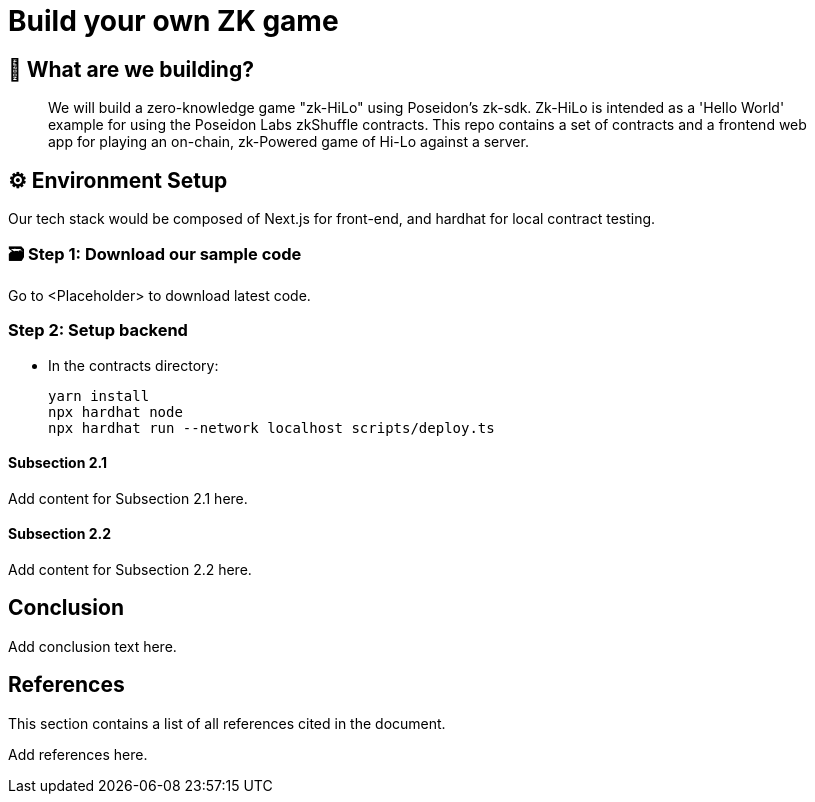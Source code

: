 = Build your own ZK game

== 🤔 What are we building?

[abstract]
We will build a zero-knowledge game "zk-HiLo" using Poseidon's zk-sdk. 
Zk-HiLo is intended as a 'Hello World' example for using the Poseidon Labs zkShuffle contracts.
This repo contains a set of contracts and a frontend web app for playing an on-chain, zk-Powered game of Hi-Lo against a server.

== ⚙️ Environment Setup

[sectnumlevels=3]
Our tech stack would be composed of Next.js for front-end, and hardhat for local contract testing. 

=== 🗃️ Step 1: Download our sample code

[TODO]
Go to <Placeholder> to download latest code.

=== Step 2: Setup backend

[TODO]
* In the contracts directory:
[source,bash]
yarn install
npx hardhat node
npx hardhat run --network localhost scripts/deploy.ts


==== Subsection 2.1

[TODO]
Add content for Subsection 2.1 here.

==== Subsection 2.2

[TODO]
Add content for Subsection 2.2 here.

== Conclusion

[TODO]
Add conclusion text here.

== References

This section contains a list of all references cited in the document.

[TODO]
Add references here.

